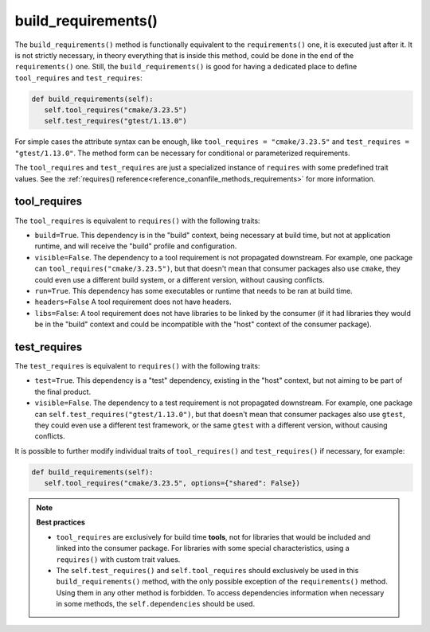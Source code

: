 .. _reference_conanfile_methods_build_requirements:

build_requirements()
====================

The ``build_requirements()`` method is functionally equivalent to the ``requirements()`` one, it is executed just after it. It is not strictly necessary, in theory everything that is inside this method, could be done in the end of the ``requirements()`` one. Still, the ``build_requirements()`` is good for having a dedicated place to define ``tool_requires`` and ``test_requires``:

.. code-block:: python

    def build_requirements(self):
       self.tool_requires("cmake/3.23.5")
       self.test_requires("gtest/1.13.0")


For simple cases the attribute syntax can be enough, like ``tool_requires = "cmake/3.23.5"`` and ``test_requires = "gtest/1.13.0"``. The method form can be necessary for conditional or parameterized requirements.

The ``tool_requires`` and ``test_requires`` are just a specialized instance of ``requires`` with some predefined trait values. See the :ref:`requires() reference<reference_conanfile_methods_requirements>` for more information.

tool_requires
-------------

The ``tool_requires`` is equivalent to ``requires()`` with the following traits:

- ``build=True``. This dependency is in the "build" context, being necessary at build time, but not at application runtime, and will receive the "build" profile and configuration.
- ``visible=False``. The dependency to a tool requirement is not propagated downstream. For example, one package can ``tool_requires("cmake/3.23.5")``, but that doesn't mean that consumer packages also use ``cmake``, they could even use a different build system, or a different version, without causing conflicts.
- ``run=True``. This dependency has some executables or runtime that needs to be ran at build time.
- ``headers=False`` A tool requirement does not have headers.
- ``libs=False``: A tool requirement does not have libraries to be linked by the consumer (if it had libraries they would be in the "build" context and could be incompatible with the "host" context of the consumer package). 

test_requires
-------------

The ``test_requires`` is equivalent to ``requires()`` with the following traits:

- ``test=True``. This dependency is a "test" dependency, existing in the "host" context, but not aiming to be part of the final product.
- ``visible=False``. The dependency to a test requirement is not propagated downstream. For example, one package can ``self.test_requires("gtest/1.13.0")``, but that doesn't mean that consumer packages also use ``gtest``, they could even use a different test framework, or the same ``gtest`` with a different version, without causing conflicts.


It is possible to further modify individual traits of ``tool_requires()`` and ``test_requires()`` if necessary, for example:

.. code-block:: python

    def build_requirements(self):
       self.tool_requires("cmake/3.23.5", options={"shared": False})


.. note::

    **Best practices**

    - ``tool_requires`` are exclusively for build time **tools**, not for libraries that would be included and linked into the consumer package. For libraries with some special characteristics, using a ``requires()`` with custom trait values.
    - The ``self.test_requires()`` and ``self.tool_requires`` should exclusively be used in this ``build_requirements()`` method, with the only possible exception of the ``requirements()`` method. Using them in any other method is forbidden. To access dependencies information when necessary in some methods, the ``self.dependencies`` should be used.
